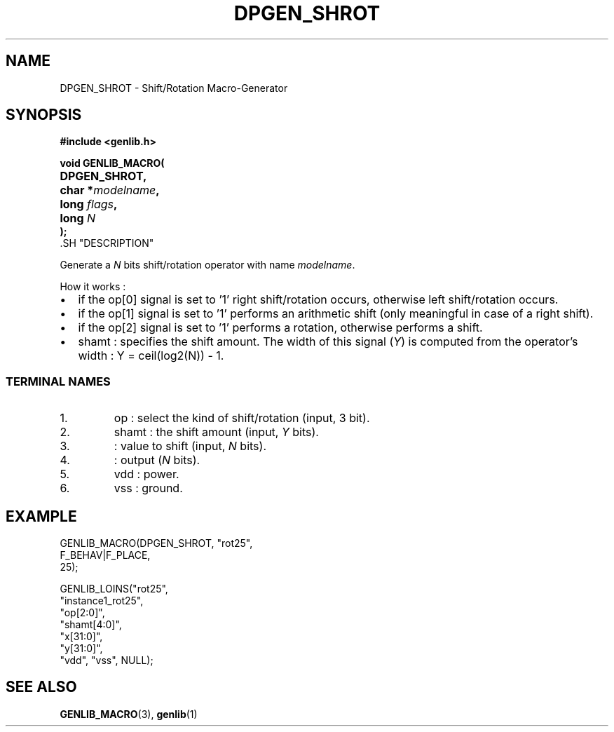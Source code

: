 .\\" auto-generated by docbook2man-spec $Revision: 1.1 $
.TH "DPGEN_SHROT" "3" "17 June 2002" "ASIM/LIP6" "Alliance - genlib User's Manual"
.SH NAME
DPGEN_SHROT \- Shift/Rotation Macro-Generator
.SH SYNOPSIS
\fB#include <genlib.h>
.sp
void GENLIB_MACRO(
.nf
.ta 7n +20n
	DPGEN_SHROT,
	char *\fImodelname\fB,
	long \fIflags\fB,
	long \fIN\fB
);
.fi
\fR.SH "DESCRIPTION"
.PP
Generate a \fIN\fR bits shift/rotation operator with name \fImodelname\fR.
.PP
How it works :
.TP 0.2i
\(bu
if the op[0] signal is set to '1'
right shift/rotation occurs, otherwise left shift/rotation
occurs.
.TP 0.2i
\(bu
if the op[1] signal is set to '1' performs
an arithmetic shift (only meaningful in case of a right shift).
.TP 0.2i
\(bu
if the op[2] signal is set to '1' performs
a rotation, otherwise performs a shift.
.TP 0.2i
\(bu
shamt : specifies the shift amount. The width of this signal
(\fIY\fR) is computed from the operator's width :
Y = ceil(log2(N)) - 1.
.PP
.SS "TERMINAL NAMES"
.IP 1. 
op : select the kind of shift/rotation (input, 3 bit).
.IP 2. 
shamt : the shift amount (input, \fIY\fR bits). 
.IP 3. 
: value to shift (input, \fIN\fR bits). 
.IP 4. 
: output (\fIN\fR bits). 
.IP 5. 
vdd : power. 
.IP 6. 
vss : ground. 
.SH "EXAMPLE"
.PP
.sp
.nf
GENLIB_MACRO(DPGEN_SHROT, "rot25",
                          F_BEHAV|F_PLACE,
                          25);

GENLIB_LOINS("rot25",
             "instance1_rot25", 
             "op[2:0]", 
             "shamt[4:0]", 
             "x[31:0]", 
             "y[31:0]", 
             "vdd", "vss", NULL);
    
.sp
.fi
.SH "SEE ALSO"
.PP
\fBGENLIB_MACRO\fR(3),
\fBgenlib\fR(1)
